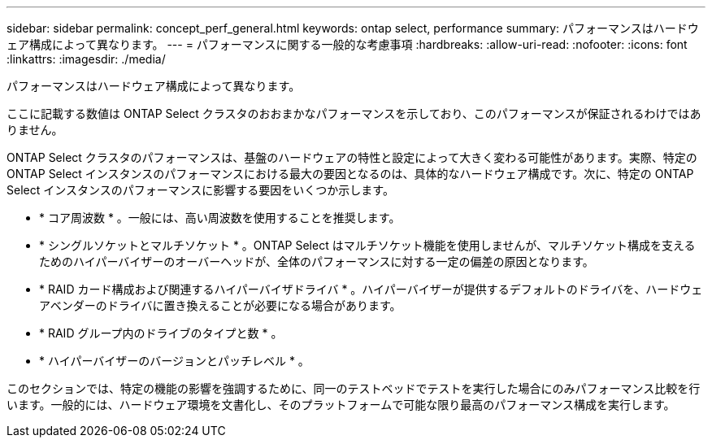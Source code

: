 ---
sidebar: sidebar 
permalink: concept_perf_general.html 
keywords: ontap select, performance 
summary: パフォーマンスはハードウェア構成によって異なります。 
---
= パフォーマンスに関する一般的な考慮事項
:hardbreaks:
:allow-uri-read: 
:nofooter: 
:icons: font
:linkattrs: 
:imagesdir: ./media/


[role="lead"]
パフォーマンスはハードウェア構成によって異なります。

ここに記載する数値は ONTAP Select クラスタのおおまかなパフォーマンスを示しており、このパフォーマンスが保証されるわけではありません。

ONTAP Select クラスタのパフォーマンスは、基盤のハードウェアの特性と設定によって大きく変わる可能性があります。実際、特定の ONTAP Select インスタンスのパフォーマンスにおける最大の要因となるのは、具体的なハードウェア構成です。次に、特定の ONTAP Select インスタンスのパフォーマンスに影響する要因をいくつか示します。

* * コア周波数 * 。一般には、高い周波数を使用することを推奨します。
* * シングルソケットとマルチソケット * 。ONTAP Select はマルチソケット機能を使用しませんが、マルチソケット構成を支えるためのハイパーバイザーのオーバーヘッドが、全体のパフォーマンスに対する一定の偏差の原因となります。
* * RAID カード構成および関連するハイパーバイザドライバ * 。ハイパーバイザーが提供するデフォルトのドライバを、ハードウェアベンダーのドライバに置き換えることが必要になる場合があります。
* * RAID グループ内のドライブのタイプと数 * 。
* * ハイパーバイザーのバージョンとパッチレベル * 。


このセクションでは、特定の機能の影響を強調するために、同一のテストベッドでテストを実行した場合にのみパフォーマンス比較を行います。一般的には、ハードウェア環境を文書化し、そのプラットフォームで可能な限り最高のパフォーマンス構成を実行します。
